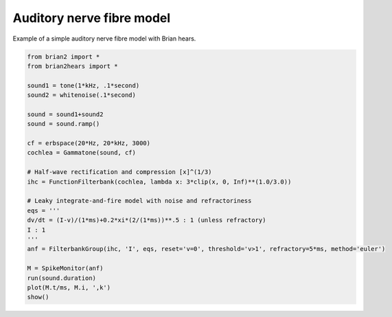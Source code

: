 .. only:: html

    .. note::
        :class: sphx-glr-download-link-note

        Click :ref:`here <sphx_glr_download_auto_examples_simple_anf.py>`     to download the full example code
    .. rst-class:: sphx-glr-example-title

    .. _sphx_glr_auto_examples_simple_anf.py:


Auditory nerve fibre model
--------------------------
Example of a simple auditory nerve fibre model with Brian hears.



.. image:: /auto_examples/images/sphx_glr_simple_anf_001.png
    :alt: simple anf
    :class: sphx-glr-single-img






.. code-block:: default

    from brian2 import *
    from brian2hears import *

    sound1 = tone(1*kHz, .1*second)
    sound2 = whitenoise(.1*second)

    sound = sound1+sound2
    sound = sound.ramp()

    cf = erbspace(20*Hz, 20*kHz, 3000)
    cochlea = Gammatone(sound, cf)

    # Half-wave rectification and compression [x]^(1/3)
    ihc = FunctionFilterbank(cochlea, lambda x: 3*clip(x, 0, Inf)**(1.0/3.0))

    # Leaky integrate-and-fire model with noise and refractoriness
    eqs = '''
    dv/dt = (I-v)/(1*ms)+0.2*xi*(2/(1*ms))**.5 : 1 (unless refractory)
    I : 1
    '''
    anf = FilterbankGroup(ihc, 'I', eqs, reset='v=0', threshold='v>1', refractory=5*ms, method='euler')

    M = SpikeMonitor(anf)
    run(sound.duration)
    plot(M.t/ms, M.i, ',k')
    show()


.. rst-class:: sphx-glr-timing

   **Total running time of the script:** ( 0 minutes  16.100 seconds)


.. _sphx_glr_download_auto_examples_simple_anf.py:


.. only :: html

 .. container:: sphx-glr-footer
    :class: sphx-glr-footer-example



  .. container:: sphx-glr-download sphx-glr-download-python

     :download:`Download Python source code: simple_anf.py <simple_anf.py>`



  .. container:: sphx-glr-download sphx-glr-download-jupyter

     :download:`Download Jupyter notebook: simple_anf.ipynb <simple_anf.ipynb>`


.. only:: html

 .. rst-class:: sphx-glr-signature

    `Gallery generated by Sphinx-Gallery <https://sphinx-gallery.github.io>`_
